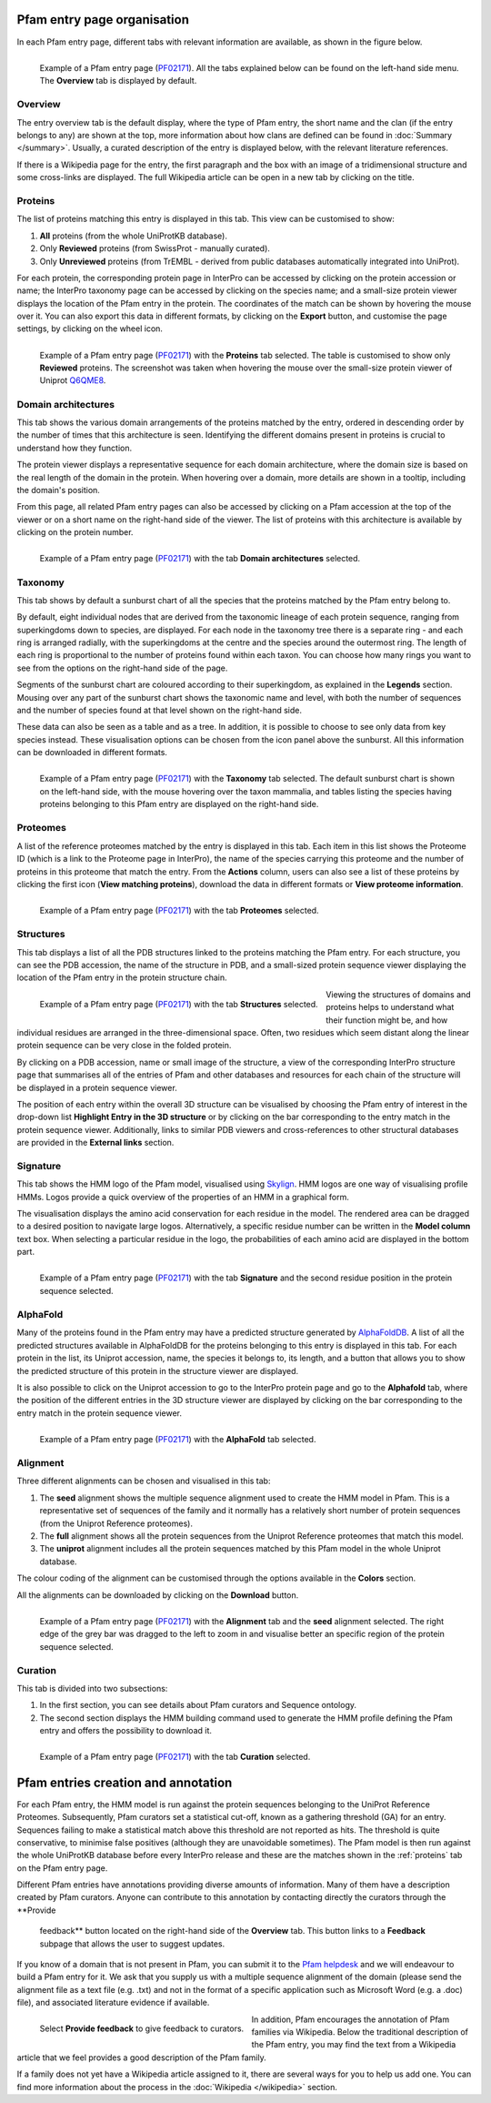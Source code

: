 ****************************
Pfam entry page organisation
****************************

.. _PF02171: https://www.ebi.ac.uk/interpro/entry/pfam/PF02171/

In each Pfam entry page, different tabs with relevant information are available, as shown in the figure below.

.. figure:: images/overview.png
  :alt: Example of a Pfam entry with the default tab selected (Overview)
  :width: 700
  :align: left

  Example of a Pfam entry page (PF02171_). All the tabs explained 
  below can be found on the left-hand side menu. The **Overview** tab is displayed by default.


Overview
========

The entry overview tab is the default display, where the type of Pfam entry, the short name and the clan (if the entry belongs to any) are shown at the top, 
more information about how clans are defined can be found in :doc:`Summary </summary>`. Usually, a curated description of the entry is displayed below, with the relevant 
literature references. 

If there is a Wikipedia page for the entry, the first paragraph and the box with an image of a tridimensional structure and some cross-links are displayed. The full 
Wikipedia article can be open in a new tab by clicking on the title.

.. _proteins:

Proteins
========

The list of proteins matching this entry is displayed in this tab. This view can be customised to show:

1. **All** proteins (from the whole UniProtKB database).

2. Only **Reviewed** proteins (from SwissProt - manually curated).

3. Only **Unreviewed** proteins (from TrEMBL - derived from public databases automatically integrated into UniProt).

For each protein, the corresponding protein page in InterPro can be accessed by clicking on the protein accession or name; the InterPro taxonomy page can be 
accessed by clicking on the species name; and a small-size protein viewer displays the location of the Pfam entry in the protein. The coordinates of the match 
can be shown by hovering the mouse over it. You can also export this data in different formats, by clicking on the **Export** button, and customise the page 
settings, by clicking on the wheel icon.

.. figure:: images/pfproteins.png
  :alt: Example of a Pfam entry with the tab Proteins selected.
  :width: 700
  :align: left
  
  Example of a Pfam entry page (PF02171_) with the **Proteins** tab selected. The table is customised to show only **Reviewed** proteins. 
  The screenshot was taken when hovering the mouse over the small-size protein viewer of Uniprot 
  `Q6QME8 <https://www.ebi.ac.uk/interpro/protein/reviewed/Q6QME8/>`_.


Domain architectures
====================

This tab shows the various domain arrangements of the proteins matched by the entry, ordered in descending order by the number of times that 
this architecture is seen. Identifying the different domains present in proteins is crucial to understand how they function.

The protein viewer displays a representative sequence for each domain architecture, where the domain size is based on the real length 
of the domain in the protein. When hovering over a domain, more details are shown in a tooltip, including the domain's position. 

From this page, all related Pfam entry pages can also be accessed by clicking on a Pfam accession at the top of the viewer 
or on a short name on the right-hand side of the viewer. The list of proteins with this architecture is available by 
clicking on the protein number.

.. figure:: images/pfdomarch.png
  :alt: Example of a Pfam entry with the Domain architectures tab selected.
  :width: 700
  :align: left

  Example of a Pfam entry page (PF02171_) with the tab **Domain architectures** selected.


Taxonomy
========

This tab shows by default a sunburst chart of all the species that the proteins matched by the Pfam entry belong to.

By default, eight individual nodes that are derived from the taxonomic lineage of each protein sequence, ranging from 
superkingdoms down to species, are displayed. For each node in the taxonomy tree there is a separate ring - and each ring 
is arranged radially, with the superkingdoms at the centre and the species around the outermost ring. The length of each 
ring is proportional to the number of proteins found within each taxon. You can choose how many rings you want to see 
from the options on the right-hand side of the page.

Segments of the sunburst chart are coloured according to their superkingdom, as explained in the **Legends** section. 
Mousing over any part of the sunburst chart shows the taxonomic name and level, with both the number of sequences and 
the number of species found at that level shown on the right-hand side.

These data can also be seen as a table and as a tree. In addition, it is possible to choose to see only data from key 
species instead. These visualisation options can be chosen from the icon panel above the sunburst. All this information 
can be downloaded in different formats.

.. figure:: images/pftax.png
  :alt: Example of a Pfam entry with the Taxonomy tab selected.
  :width: 700
  :align: left

  Example of a Pfam entry page (PF02171_) with the **Taxonomy** tab selected. 
  The default sunburst chart is shown on the left-hand side, with the mouse hovering over the taxon mammalia, and tables listing 
  the species having proteins belonging to this Pfam entry are displayed on the right-hand side.


Proteomes
=========

A list of the reference proteomes matched by the entry is displayed in this tab. Each item in this list shows the Proteome ID 
(which is a link to the Proteome page in InterPro), the name of the species carrying this proteome and the number of proteins 
in this proteome that match the entry. From the **Actions** column, users can also see a list of these proteins by clicking the 
first icon (**View matching proteins**), download the data in different formats or **View proteome information**.

.. figure:: images/pfproteome.png
  :alt: Example of a Pfam entry with the Proteomes tab selected.
  :width: 700
  :align: left

  Example of a Pfam entry page (PF02171_) with the tab **Proteomes** selected.

.. _pfstruct:
Structures
==========
This tab displays a list of all the PDB structures linked to the proteins matching the Pfam entry. For each structure, you can 
see the PDB accession, the name of the structure in PDB, and a small-sized protein sequence viewer displaying the location of the 
Pfam entry in the protein structure chain.

.. figure:: images/pfstruct.png
  :alt: Example of a Pfam entry with the Structures tab selected.
  :width: 700
  :align: left

  Example of a Pfam entry page (PF02171_) with the tab **Structures** selected.

Viewing the structures of domains and proteins helps to understand what their function might be, and how individual residues are 
arranged in the three-dimensional space. Often, two residues which seem distant along the linear protein sequence can be very close 
in the folded protein. 

By clicking on a PDB accession, name or small image of the structure, a view of the corresponding InterPro structure page that 
summarises all of the entries of Pfam and other databases and resources for each chain of the structure will be displayed in a 
protein sequence viewer. 

The position of each entry within the overall 3D structure can be visualised by choosing the Pfam entry 
of interest in the drop-down list **Highlight Entry in the 3D structure** or by clicking on the bar corresponding to the entry 
match in the protein sequence viewer. Additionally, links to similar PDB viewers and cross-references to other structural databases 
are provided in the **External links** section.

Signature
=========

This tab shows the HMM logo of the Pfam model, visualised using `Skylign <http://www.skylign.org/>`_. HMM logos are one way of
visualising profile HMMs. Logos provide a quick overview of the properties of an HMM in a graphical form.

The visualisation displays the amino acid conservation for each residue in the model. The rendered area can be dragged to a desired 
position to navigate large logos. Alternatively, a specific residue number can be written in the **Model column** text box. When 
selecting a particular residue in the logo, the probabilities of each amino acid are displayed in the bottom part.

.. figure:: images/pfsignature.png
  :alt: Example of a Pfam entry with the Signature tab selected.
  :width: 700
  :align: left

  Example of a Pfam entry page (PF02171_) with the tab **Signature** and the second residue position in the protein sequence selected.

.. _ap:
AlphaFold
=========

Many of the proteins found in the Pfam entry may have a predicted structure generated by `AlphaFoldDB <https://alphafold.ebi.ac.uk/>`_. 
A list of all the predicted structures available in AlphaFoldDB for the proteins belonging to this entry is displayed in this tab. 
For each protein in the list, its Uniprot accession, name, the species it belongs to, its length, and a button that allows you to show 
the predicted structure of this protein in the structure viewer are displayed. 

It is also possible to click on the Uniprot accession to go to the InterPro protein page and go to the **Alphafold** tab, where the 
position of the different entries in the 3D structure viewer are displayed by clicking on the bar corresponding to the entry match in 
the protein sequence viewer.

.. figure:: images/pfAP.png
  :alt: Example of a Pfam entry with the AlphaFold tab selected.
  :width: 700
  :align: left

  Example of a Pfam entry page (PF02171_) with the **AlphaFold** tab selected.


Alignment
=========

Three different alignments can be chosen and visualised in this tab:

1. The **seed** alignment shows the multiple sequence alignment used to create the HMM model in Pfam. This is a representative set of sequences of the family and it normally has a relatively short number of protein sequences (from the Uniprot Reference proteomes).

2. The **full** alignment shows all the protein sequences from the Uniprot Reference proteomes that match this model.

3. The **uniprot** alignment includes all the protein sequences matched by this Pfam model in the whole Uniprot database.

The colour coding of the alignment can be customised through the options available in the **Colors** section.

All the alignments can be downloaded by clicking on the **Download** button.

.. figure:: images/pfalign.png
  :alt: Example of a Pfam entry with the Alignment tab selected.
  :width: 700
  :align: left

  Example of a Pfam entry page (PF02171_) with the **Alignment** tab and the **seed** alignment selected. The right edge of the grey 
  bar was dragged to the left to zoom in and visualise better an specific region of the protein sequence selected.


Curation
========

This tab is divided into two subsections:

1. In the first section, you can see details about Pfam curators and Sequence ontology.

2. The second section displays the HMM building command used to generate the HMM profile defining the Pfam entry and offers the possibility to download it.

.. figure:: images/pfcuration.png
  :alt: Example of a Pfam entry with the Curation tab selected.
  :width: 700
  :align: left

  Example of a Pfam entry page (PF02171_) with the tab **Curation** selected.

************************************
Pfam entries creation and annotation
************************************

For each Pfam entry, the HMM model is run against the protein sequences belonging to the UniProt Reference Proteomes. 
Subsequently, Pfam curators set a statistical cut-off, known as a gathering threshold (GA) for an entry. Sequences 
failing to make a statistical match above this threshold are not reported as hits. The threshold is quite conservative, 
to minimise false positives (although they are unavoidable sometimes). The Pfam model is then run against the whole 
UniProtKB database before every InterPro release and these are the matches shown in the :ref:`proteins` tab on the Pfam entry page.

Different Pfam entries have annotations providing diverse amounts of information. Many of them have a description created 
by Pfam curators. Anyone can contribute to this annotation by contacting directly the curators through the **Provide
 feedback** button located on the right-hand side of the **Overview** tab. This button links to a **Feedback** subpage 
 that allows the user to suggest updates.

If you know of a domain that is not present in Pfam, you can submit it to the `Pfam helpdesk <https://www.ebi.ac.uk/about/contact/support/pfam>`_ 
and we will endeavour to build a Pfam entry for it. We ask that you supply us with a multiple sequence alignment of the domain 
(please send the alignment file as a text file (e.g. .txt) and not in the format of a specific application such as Microsoft 
Word (e.g. a .doc) file), and associated literature evidence if available.

.. figure:: images/annotation.png
  :alt: Give feedback to the curators. 
  :width: 700
  :align: left

  Select **Provide feedback** to give feedback to curators.

In addition, Pfam encourages the annotation of Pfam families via Wikipedia. Below the traditional description of the Pfam entry, 
you may find the text from a Wikipedia article that we feel provides a good description of the Pfam family. 

If a family does not yet have a Wikipedia article assigned to it, there are several ways for you to help us add one. You can 
find more information about the process in the :doc:`Wikipedia </wikipedia>` section. 
